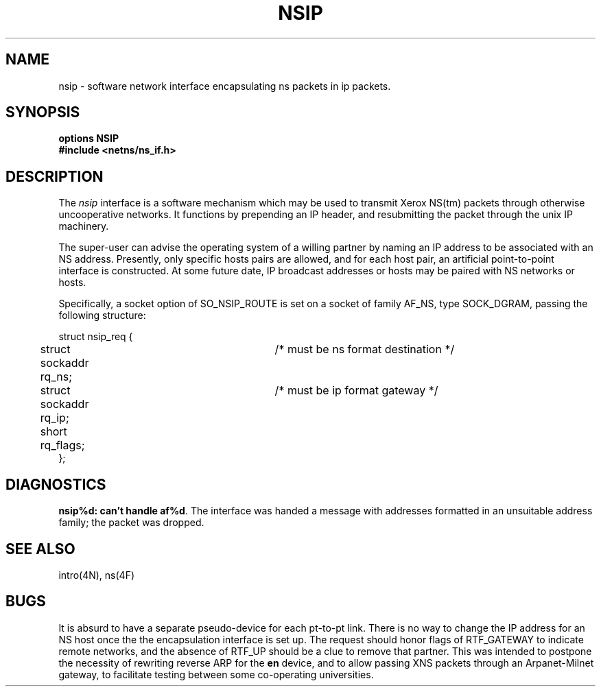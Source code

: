 .\" Copyright (c) 1985 Regents of the University of California.
.\" All rights reserved.  The Berkeley software License Agreement
.\" specifies the terms and conditions for redistribution.
.\"
.\"	@(#)nsip.4	1.1 (Berkeley) %G%
.\"
.TH NSIP 4 "July 30, 1985"
.UC 6
.SH NAME
nsip \- software network interface encapsulating ns packets in ip packets.
.SH SYNOPSIS
.B options NSIP
.br
.B #include <netns/ns_if.h>
.SH DESCRIPTION
The
.I nsip
interface is a software mechanism which may be
used to transmit Xerox NS(tm) packets through otherwise uncooperative
networks.
It functions by prepending an IP header, and resubmitting the packet
through the unix IP machinery.
.LP
The super-user can advise the operating system of a willing partner
by naming an IP address to be associated with an NS address.
Presently, only specific hosts pairs are allowed, and for each host
pair, an artificial point-to-point interface is constructed.
At some future date, IP broadcast addresses or hosts may be paired
with NS networks or hosts.
.LP
Specifically, a socket option of SO_NSIP_ROUTE is set on a socket
of family AF_NS, type SOCK_DGRAM, passing the following structure:
.nf

struct nsip_req {
	struct sockaddr rq_ns;	/* must be ns format destination */
	struct sockaddr rq_ip;	/* must be ip format gateway */
	short rq_flags;
};

.SH DIAGNOSTICS
\fBnsip%d: can't handle af%d\fP.  The interface was handed
a message with addresses formatted in an unsuitable address
family; the packet was dropped.
.SH SEE ALSO
intro(4N), ns(4F)
.SH BUGS
It is absurd to have a separate pseudo-device for each pt-to-pt
link.
There is no way to change the IP address for an NS host once the
the encapsulation interface is set up.
The request should honor flags of RTF_GATEWAY to indicate
remote networks, and the absence of RTF_UP should be a clue
to remove that partner.
This was intended to postpone the necessity of rewriting reverse ARP
for the 
.B en
device, and to allow passing XNS packets through an
Arpanet-Milnet gateway, to facilitate testing between some co-operating
universities.
